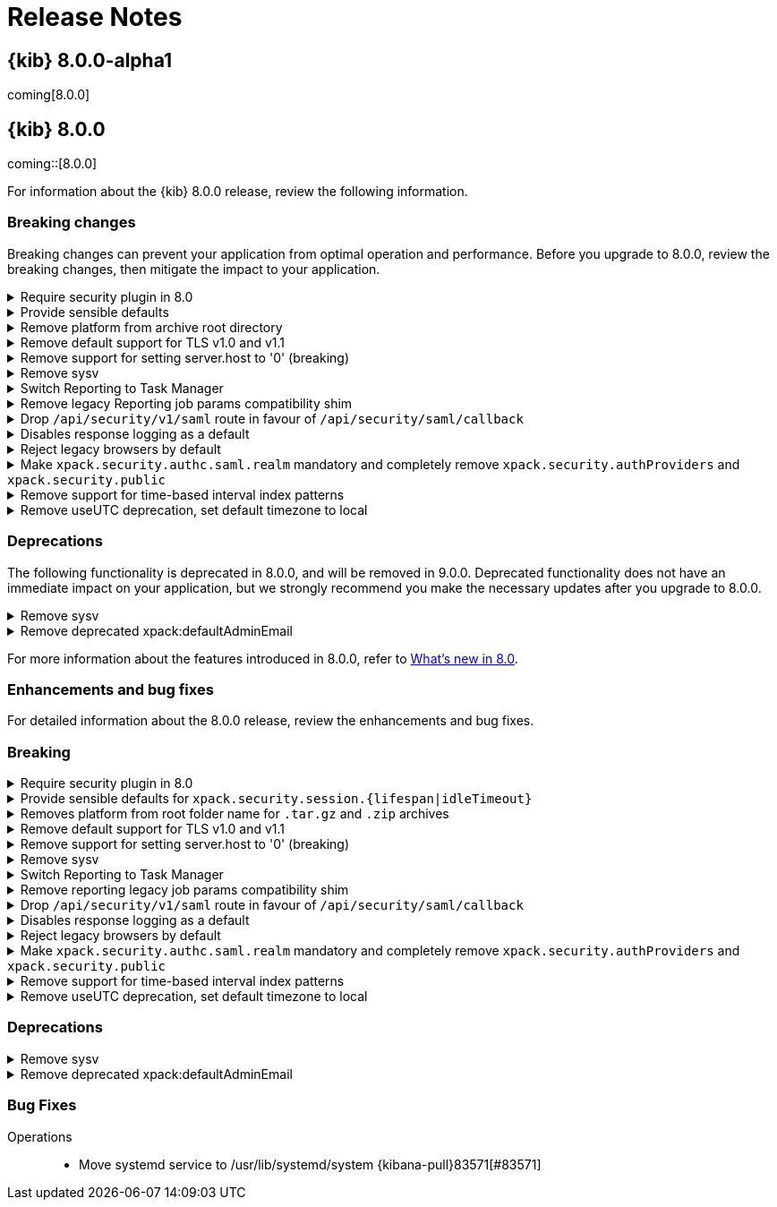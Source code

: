 [[release-notes]]
= Release Notes

[partintro]
--
// Use these for links to issue and pulls. Note issues and pulls redirect one to
// each other on Github, so don't worry too much on using the right prefix.
:issue: https://github.com/elastic/kibana/issues/
:pull: https://github.com/elastic/kibana/pull/

This section summarizes the changes in each release.

* <<release-notes-8.0.0-alpha1>>

--


[[release-notes-8.0.0-alpha1]]
== {kib} 8.0.0-alpha1

coming[8.0.0]

[[release-notes-8.0.0]]
== {kib} 8.0.0

coming::[8.0.0]

For information about the {kib} 8.0.0 release, review the following information.

[float]
[[breaking-changes-8.0.0]]
=== Breaking changes

Breaking changes can prevent your application from optimal operation and performance.
Before you upgrade to 8.0.0, review the breaking changes, then mitigate the impact to your application.

// tag::notable-breaking-changes[]

[discrete]
[[breaking-106307]]
.Require security plugin in 8.0
[%collapsible]
====
*Details* +
Enterprise Search now requires X-Pack Security to be enabled. For more information, refer to {kibana-pull}106307[#106307]

*Impact* +
Enable X-Pack Security.
====
      
[discrete]
[[breaking-106061]]
.Provide sensible defaults 
[%collapsible]
====
*Details* +
The default values for for `xpack.security.session.{lifespan|idleTimeout}` session timeout settings have changed. For more information, refer to {kibana-pull}106061[#106061]

*Impact* +
Use the following default values:

* `xpack.security.session.idleTimeout: 1h`
* `xpack.security.session.lifespan: 30d`
====
      
[discrete]
[[breaking-93835]]
.Remove platform from archive root directory
[%collapsible]
====
*Details* +
For the `.tar.gz` and `.zip` archives, `platform` has been removed from the `root` folder name. For more information, refer to {kibana-pull}93835[#93835]

*Impact* +
Before:

`kibana-8.0.0-SNAPSHOT-linux-aarch64.tar.gz -> kibana-8.0.0-SNAPSHOT-aarch64`

After:

`kibana-8.0.0-SNAPSHOT-linux-aarch64.tar.gz -> kibana-8.0.0-SNAPSHOT`
====
      
[discrete]
[[breaking-90511]]
.Remove default support for TLS v1.0 and v1.1
[%collapsible]
====
*Details* +
Removes the default support for TLS v1.0 and v1.1. For more information, refer to {kibana-pull}90511[#90511]

*Impact* +
To enable support, set the environment variable to `NODE_OPTIONS=--tls-min-1.0`.
====
      
[discrete]
[[breaking-87114]]
.Remove support for setting server.host to '0' (breaking)
[%collapsible]
====
*Details* +
Removes support for configuring {kib} with `0` as the `server.host`. For more information, refer to {kibana-pull}87114[#87114]

*Impact* +
You are now unable to use `0` as the `server.host`.
====
      
[discrete]
[[breaking-74424]]
.Remove sysv
[%collapsible]
====
*Details* +
Systems that don't have service aliased to use kibana.service are unable to use should use `service start kibana`. For more information, refer to {kibana-pull}74424[#74424]

*Impact* +
If your system doesn't have service aliased to use kibana.service, use `systemctl start kibana.service`.
====
      
[discrete]
[[breaking-64853]]
.Switch Reporting to Task Manager
[%collapsible]
====
*Details* +
Removes the ES-Queue subservice of *Reporting*, and replaces the functionality with *Task Manager* integration. For more information, refer to {kibana-pull}64853[#64853]

*Impact* +
Before you upgrade to 8.0.0, make sure there are no pending reporting jobs. If you have pending reporting jobs, they will indefinitely remain in the pending state.
====
      
[discrete]
[[breaking-52539]]
.Remove legacy Reporting job params compatibility shim
[%collapsible]
====
*Details* +
*Reporting* is no longer compatible with POST URL snippets generated with {kib} 6.2.0 and earlier. For more information, refer to {kibana-pull}52539[#52539]

*Impact* +
If you depend on POST URL snippets to automatically generate PDF reports, regenerate the POST URL strings.
====
      
[discrete]
[[breaking-47929]]
.Drop `/api/security/v1/saml` route in favour of `/api/security/saml/callback`
[%collapsible]
====
*Details* +
!!TODO!! For more information, refer to {kibana-pull}47929[#47929]

*Impact* +
!!TODO!!
====
      
[discrete]
[[breaking-42353]]
.Disables response logging as a default
[%collapsible]
====
*Details* +
!!TODO!! For more information, refer to {kibana-pull}42353[#42353]

*Impact* +
!!TODO!!
====
      
[discrete]
[[breaking-41700]]
.Reject legacy browsers by default
[%collapsible]
====
*Details* +
!!TODO!! For more information, refer to {kibana-pull}41700[#41700]

*Impact* +
!!TODO!!
====
      
[discrete]
[[breaking-38657]]
.Make `xpack.security.authc.saml.realm` mandatory and completely remove `xpack.security.authProviders` and `xpack.security.public`
[%collapsible]
====
*Details* +
!!TODO!! For more information, refer to {kibana-pull}38657[#38657]

*Impact* +
!!TODO!!
====
      
[discrete]
[[breaking-35173]]
.Remove support for time-based interval index patterns
[%collapsible]
====
*Details* +
!!TODO!! For more information, refer to {kibana-pull}35173[#35173]

*Impact* +
!!TODO!!
====
      
[discrete]
[[breaking-22696]]
.Remove useUTC deprecation, set default timezone to local
[%collapsible]
====
*Details* +
!!TODO!! For more information, refer to {kibana-pull}22696[#22696]

*Impact* +
!!TODO!!
====
      

// end::notable-breaking-changes[]

[float]
[[deprecations-8.0.0]]
=== Deprecations

The following functionality is deprecated in 8.0.0, and will be removed in 9.0.0.
Deprecated functionality does not have an immediate impact on your application, but we strongly recommend
you make the necessary updates after you upgrade to 8.0.0.

[discrete]
[[deprecation-74424]]
.Remove sysv
[%collapsible]
====
*Details* +
!!TODO!! For more information, refer to {kibana-pull}74424[#74424]

*Impact* +
!!TODO!!
====
      
[discrete]
[[deprecation-33603]]
.Remove deprecated xpack:defaultAdminEmail
[%collapsible]
====
*Details* +
!!TODO!! For more information, refer to {kibana-pull}33603[#33603]

*Impact* +
!!TODO!!
====
      

For more information about the features introduced in 8.0.0, refer to <<whats-new,What's new in 8.0>>.

[[enhancements-and-bug-fixes-v8.0.0]]
=== Enhancements and bug fixes

For detailed information about the 8.0.0 release, review the enhancements and bug fixes.

[float]
[[breaking-v8.0.0]]
=== Breaking
[discrete]
[[breaking-106307]]
.Require security plugin in 8.0
[%collapsible]
====
*Details* +
!!TODO!! For more information, refer to {kibana-pull}106307[#106307]

*Impact* +
!!TODO!!
====
      
[discrete]
[[breaking-106061]]
.Provide sensible defaults for `xpack.security.session.{lifespan|idleTimeout}`
[%collapsible]
====
*Details* +
!!TODO!! For more information, refer to {kibana-pull}106061[#106061]

*Impact* +
!!TODO!!
====
      
[discrete]
[[breaking-93835]]
.Removes platform from root folder name for `.tar.gz` and `.zip` archives
[%collapsible]
====
*Details* +
!!TODO!! For more information, refer to {kibana-pull}93835[#93835]

*Impact* +
!!TODO!!
====
      
[discrete]
[[breaking-90511]]
.Remove default support for TLS v1.0 and v1.1
[%collapsible]
====
*Details* +
!!TODO!! For more information, refer to {kibana-pull}90511[#90511]

*Impact* +
!!TODO!!
====
      
[discrete]
[[breaking-87114]]
.Remove support for setting server.host to '0' (breaking)
[%collapsible]
====
*Details* +
!!TODO!! For more information, refer to {kibana-pull}87114[#87114]

*Impact* +
!!TODO!!
====
      
[discrete]
[[breaking-74424]]
.Remove sysv
[%collapsible]
====
*Details* +
!!TODO!! For more information, refer to {kibana-pull}74424[#74424]

*Impact* +
!!TODO!!
====
      
[discrete]
[[breaking-64853]]
.Switch Reporting to Task Manager
[%collapsible]
====
*Details* +
!!TODO!! For more information, refer to {kibana-pull}64853[#64853]

*Impact* +
!!TODO!!
====
      
[discrete]
[[breaking-52539]]
.Remove reporting legacy job params compatibility shim
[%collapsible]
====
*Details* +
!!TODO!! For more information, refer to {kibana-pull}52539[#52539]

*Impact* +
!!TODO!!
====
      
[discrete]
[[breaking-47929]]
.Drop `/api/security/v1/saml` route in favour of `/api/security/saml/callback`
[%collapsible]
====
*Details* +
!!TODO!! For more information, refer to {kibana-pull}47929[#47929]

*Impact* +
!!TODO!!
====
      
[discrete]
[[breaking-42353]]
.Disables response logging as a default
[%collapsible]
====
*Details* +
!!TODO!! For more information, refer to {kibana-pull}42353[#42353]

*Impact* +
!!TODO!!
====
      
[discrete]
[[breaking-41700]]
.Reject legacy browsers by default
[%collapsible]
====
*Details* +
!!TODO!! For more information, refer to {kibana-pull}41700[#41700]

*Impact* +
!!TODO!!
====
      
[discrete]
[[breaking-38657]]
.Make `xpack.security.authc.saml.realm` mandatory and completely remove `xpack.security.authProviders` and `xpack.security.public`
[%collapsible]
====
*Details* +
!!TODO!! For more information, refer to {kibana-pull}38657[#38657]

*Impact* +
!!TODO!!
====
      
[discrete]
[[breaking-35173]]
.Remove support for time-based interval index patterns
[%collapsible]
====
*Details* +
!!TODO!! For more information, refer to {kibana-pull}35173[#35173]

*Impact* +
!!TODO!!
====
      
[discrete]
[[breaking-22696]]
.Remove useUTC deprecation, set default timezone to local
[%collapsible]
====
*Details* +
!!TODO!! For more information, refer to {kibana-pull}22696[#22696]

*Impact* +
!!TODO!!
====
      

[float]
[[deprecation-v8.0.0]]
=== Deprecations
[discrete]
[[deprecation-74424]]
.Remove sysv
[%collapsible]
====
*Details* +
!!TODO!! For more information, refer to {kibana-pull}74424[#74424]

*Impact* +
!!TODO!!
====
      
[discrete]
[[deprecation-33603]]
.Remove deprecated xpack:defaultAdminEmail
[%collapsible]
====
*Details* +
!!TODO!! For more information, refer to {kibana-pull}33603[#33603]

*Impact* +
!!TODO!!
====
      

[float]
[[fixes-v8.0.0]]
=== Bug Fixes
Operations::
* Move systemd service to /usr/lib/systemd/system {kibana-pull}83571[#83571]